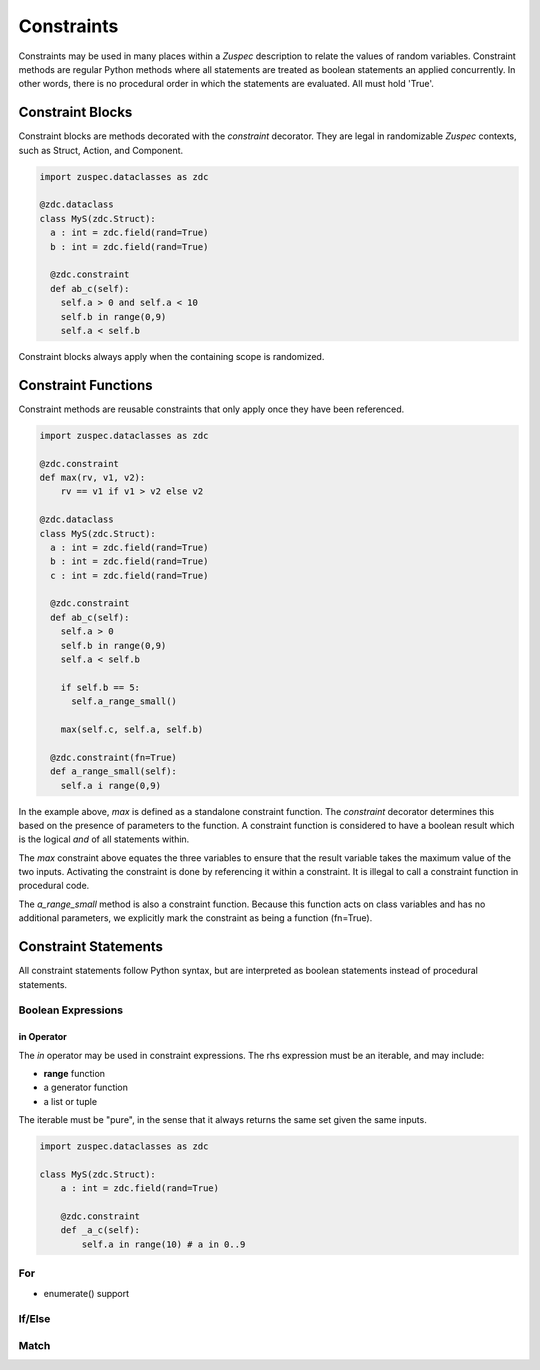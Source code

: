 ###########
Constraints
###########

Constraints may be used in many places within a `Zuspec` description
to relate the values of random variables. Constraint methods are 
regular Python methods where all statements are treated as boolean
statements an applied concurrently. In other words, there is no 
procedural order in which the statements are evaluated. All must 
hold 'True'.

*****************
Constraint Blocks
*****************

Constraint blocks are methods decorated with the `constraint` 
decorator. They are legal in randomizable `Zuspec` contexts, 
such as Struct, Action, and Component.

.. code-block:: python3

    import zuspec.dataclasses as zdc

    @zdc.dataclass
    class MyS(zdc.Struct):
      a : int = zdc.field(rand=True)
      b : int = zdc.field(rand=True)

      @zdc.constraint
      def ab_c(self):
        self.a > 0 and self.a < 10
        self.b in range(0,9)
        self.a < self.b

Constraint blocks always apply when the containing scope is randomized.

********************
Constraint Functions
********************

Constraint methods are reusable constraints that only apply once they
have been referenced.

.. code-block:: python3

    import zuspec.dataclasses as zdc

    @zdc.constraint
    def max(rv, v1, v2):
        rv == v1 if v1 > v2 else v2

    @zdc.dataclass
    class MyS(zdc.Struct):
      a : int = zdc.field(rand=True)
      b : int = zdc.field(rand=True)
      c : int = zdc.field(rand=True)

      @zdc.constraint
      def ab_c(self):
        self.a > 0
        self.b in range(0,9)
        self.a < self.b

        if self.b == 5:
          self.a_range_small()

        max(self.c, self.a, self.b)

      @zdc.constraint(fn=True)
      def a_range_small(self):
        self.a i range(0,9)

In the example above, `max` is defined as a standalone constraint function.
The `constraint` decorator determines this based on the presence of 
parameters to the function. A constraint function is considered to have
a boolean result which is the logical `and` of all statements within.

The `max` constraint above equates the three variables to ensure that
the result variable takes the maximum value of the two inputs. Activating
the constraint is done by referencing it within a constraint. It is 
illegal to call a constraint function in procedural code.

The `a_range_small` method is also a constraint function. Because this
function acts on class variables and has no additional parameters, we 
explicitly mark the constraint as being a function (fn=True).

*********************
Constraint Statements
*********************

All constraint statements follow Python syntax, but are interpreted
as boolean statements instead of procedural statements.

Boolean Expressions
*******************

**in** Operator
===============

The `in` operator may be used in constraint expressions. The rhs
expression must be an iterable, and may include:

* **range** function
* a generator function
* a list or tuple

The iterable must be "pure", in the sense that it always returns
the same set given the same inputs.

.. code-block:: python3

    import zuspec.dataclasses as zdc

    class MyS(zdc.Struct):
        a : int = zdc.field(rand=True)

        @zdc.constraint
        def _a_c(self):
            self.a in range(10) # a in 0..9

For
***

* enumerate() support

If/Else
*******

Match
*****




 
        
        
        


